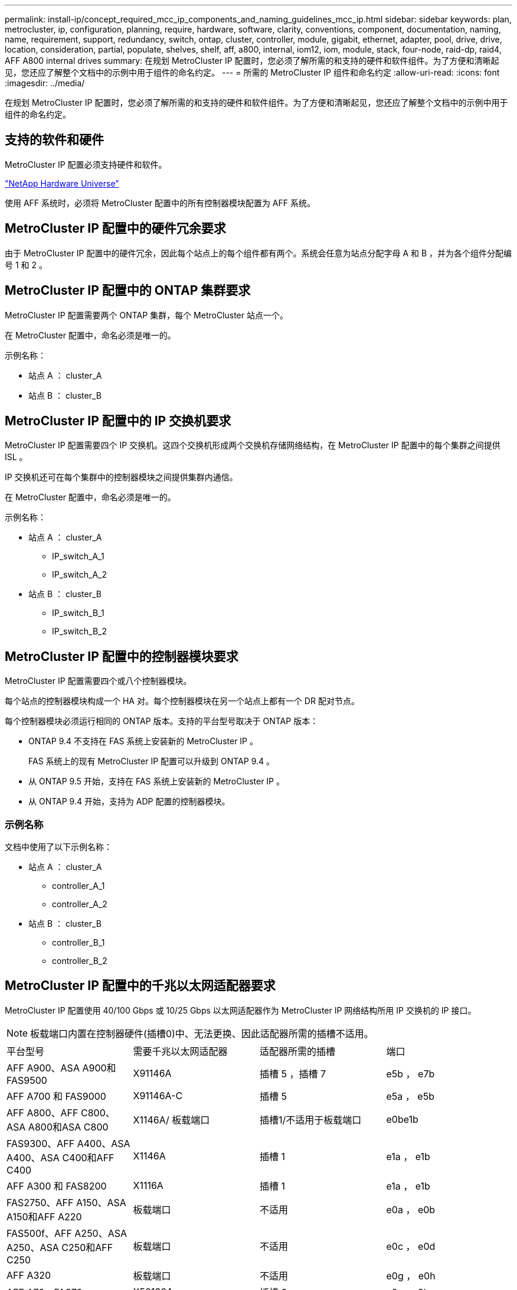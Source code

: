 ---
permalink: install-ip/concept_required_mcc_ip_components_and_naming_guidelines_mcc_ip.html 
sidebar: sidebar 
keywords: plan, metrocluster, ip, configuration, planning, require, hardware, software, clarity, conventions, component, documentation, naming, name, requirement, support, redundancy, switch, ontap, cluster, controller, module, gigabit, ethernet, adapter, pool, drive, drive, location, consideration, partial, populate, shelves, shelf, aff, a800, internal, iom12, iom, module, stack, four-node, raid-dp, raid4, AFF A800 internal drives 
summary: 在规划 MetroCluster IP 配置时，您必须了解所需的和支持的硬件和软件组件。为了方便和清晰起见，您还应了解整个文档中的示例中用于组件的命名约定。 
---
= 所需的 MetroCluster IP 组件和命名约定
:allow-uri-read: 
:icons: font
:imagesdir: ../media/


[role="lead"]
在规划 MetroCluster IP 配置时，您必须了解所需的和支持的硬件和软件组件。为了方便和清晰起见，您还应了解整个文档中的示例中用于组件的命名约定。



== 支持的软件和硬件

MetroCluster IP 配置必须支持硬件和软件。

https://hwu.netapp.com["NetApp Hardware Universe"]

使用 AFF 系统时，必须将 MetroCluster 配置中的所有控制器模块配置为 AFF 系统。



== MetroCluster IP 配置中的硬件冗余要求

由于 MetroCluster IP 配置中的硬件冗余，因此每个站点上的每个组件都有两个。系统会任意为站点分配字母 A 和 B ，并为各个组件分配编号 1 和 2 。



== MetroCluster IP 配置中的 ONTAP 集群要求

MetroCluster IP 配置需要两个 ONTAP 集群，每个 MetroCluster 站点一个。

在 MetroCluster 配置中，命名必须是唯一的。

示例名称：

* 站点 A ： cluster_A
* 站点 B ： cluster_B




== MetroCluster IP 配置中的 IP 交换机要求

MetroCluster IP 配置需要四个 IP 交换机。这四个交换机形成两个交换机存储网络结构，在 MetroCluster IP 配置中的每个集群之间提供 ISL 。

IP 交换机还可在每个集群中的控制器模块之间提供集群内通信。

在 MetroCluster 配置中，命名必须是唯一的。

示例名称：

* 站点 A ： cluster_A
+
** IP_switch_A_1
** IP_switch_A_2


* 站点 B ： cluster_B
+
** IP_switch_B_1
** IP_switch_B_2






== MetroCluster IP 配置中的控制器模块要求

MetroCluster IP 配置需要四个或八个控制器模块。

每个站点的控制器模块构成一个 HA 对。每个控制器模块在另一个站点上都有一个 DR 配对节点。

每个控制器模块必须运行相同的 ONTAP 版本。支持的平台型号取决于 ONTAP 版本：

* ONTAP 9.4 不支持在 FAS 系统上安装新的 MetroCluster IP 。
+
FAS 系统上的现有 MetroCluster IP 配置可以升级到 ONTAP 9.4 。

* 从 ONTAP 9.5 开始，支持在 FAS 系统上安装新的 MetroCluster IP 。
* 从 ONTAP 9.4 开始，支持为 ADP 配置的控制器模块。




=== 示例名称

文档中使用了以下示例名称：

* 站点 A ： cluster_A
+
** controller_A_1
** controller_A_2


* 站点 B ： cluster_B
+
** controller_B_1
** controller_B_2






== MetroCluster IP 配置中的千兆以太网适配器要求

MetroCluster IP 配置使用 40/100 Gbps 或 10/25 Gbps 以太网适配器作为 MetroCluster IP 网络结构所用 IP 交换机的 IP 接口。


NOTE: 板载端口内置在控制器硬件(插槽0)中、无法更换、因此适配器所需的插槽不适用。

|===


| 平台型号 | 需要千兆以太网适配器 | 适配器所需的插槽 | 端口 


| AFF A900、ASA A900和FAS9500 | X91146A | 插槽 5 ，插槽 7 | e5b ， e7b 


 a| 
AFF A700 和 FAS9000
 a| 
X91146A-C
 a| 
插槽 5
 a| 
e5a ， e5b



 a| 
AFF A800、AFF C800、ASA A800和ASA C800
 a| 
X1146A/ 板载端口
 a| 
插槽1/不适用于板载端口
 a| 
e0be1b



 a| 
FAS9300、AFF A400、ASA A400、ASA C400和AFF C400
 a| 
X1146A
 a| 
插槽 1
 a| 
e1a ， e1b



 a| 
AFF A300 和 FAS8200
 a| 
X1116A
 a| 
插槽 1
 a| 
e1a ， e1b



 a| 
FAS2750、AFF A150、ASA A150和AFF A220
 a| 
板载端口
 a| 
不适用
 a| 
e0a ， e0b



 a| 
FAS500f、AFF A250、ASA A250、ASA C250和AFF C250
 a| 
板载端口
 a| 
不适用
 a| 
e0c ， e0d



 a| 
AFF A320
 a| 
板载端口
 a| 
不适用
 a| 
e0g ， e0h



 a| 
AFF A70、FAS70
 a| 
X50132A
 a| 
插槽 2
 a| 
e2a、e2b



 a| 
AFF A90、AFF A1K、FAS90、AFF C80
 a| 
X50132A
 a| 
插槽 2 ，插槽 3
 a| 
e2b、e3b

*注：*端口E2A和E3A必须保持未使用状态。不支持将这些端口用于前端网络或对等关系。



 a| 
AFF A50
 a| 
X60134A
 a| 
插槽 2
 a| 
e2a、e2b



 a| 
AFF A30、AFF C30、AFF C60、FAS50
 a| 
X60134A
 a| 
插槽 2
 a| 
e2a、e2b



 a| 
AFF A20
 a| 
X60132A
 a| 
插槽 4 ，插槽 2
 a| 
e2b、e4b

|===
link:concept_considerations_drive_assignment.html["了解MetroCluster IP配置中的自动驱动器分配和ADP系统"]。



== 池和驱动器要求（支持的最低要求）

建议使用八个 SAS 磁盘架（每个站点四个磁盘架），以允许每个磁盘架拥有磁盘所有权。

四节点 MetroCluster IP 配置要求每个站点至少配置以下内容：

* 每个节点在站点上至少有一个本地池和一个远程池。
* 每个池中至少有七个驱动器。
+
在每个节点具有一个镜像数据聚合的四节点 MetroCluster 配置中，站点上的最低配置需要 24 个磁盘。



在支持的最低配置中，每个池都具有以下驱动器布局：

* 三个根驱动器
* 三个数据驱动器
* 一个备用驱动器


在支持的最低配置中，每个站点至少需要一个磁盘架。

MetroCluster 配置支持 RAID-DP 和 RAID4 。



== 部分填充的磁盘架的驱动器位置注意事项

要在使用半填充磁盘架（ 24 驱动器磁盘架中有 12 个驱动器）时正确地自动分配驱动器，驱动器应位于插槽 0-5 和 18-23 中。

在磁盘架部分填充的配置中，驱动器必须均匀分布在磁盘架的四个象限中。



== AFF A800 内部驱动器的驱动器位置注意事项

要正确实施 ADP 功能， AFF A800 系统磁盘插槽必须划分为四分位，并且磁盘必须对称分布在四分位。

AFF A800 系统具有 48 个驱动器托架。托架可以划分为四个季度：

* 第一季度：
+
** 托架 0 - 5
** 托架 24 - 29


* 第二个季度：
+
** 托架 6 - 11
** 托架 30 - 35


* 第三个季度：
+
** 托架 12 - 17
** 托架 36 - 41


* 第四个季度：
+
** 托架 18 - 23
** 托架 42 - 47




如果此系统中安装了 16 个驱动器，则这些驱动器必须对称分布在以下四个四等分之间：

* 第一季度有四个驱动器： 0 ， 1 ， 2 ， 3
* 第二季度有四个驱动器： 6 ， 7 ， 8 ， 9
* 第三季度有四个驱动器： 12 ， 13 ， 14 ， 15
* 第四季度有四个驱动器： 18 ， 19 ， 20 ， 21




== 在一个堆栈中混用 IOM12 和 IOM 6 模块

您的 ONTAP 版本必须支持混用磁盘架。请参见 https://imt.netapp.com/matrix/["NetApp 互操作性表工具（ IMT ）"^] 查看您的 ONTAP 版本是否支持混用磁盘架。

有关混用磁盘架的更多详细信息，请参见 https://docs.netapp.com/platstor/topic/com.netapp.doc.hw-ds-mix-hotadd/home.html["将带有 IOM12 模块的磁盘架热添加到带有 IOM6 模块的磁盘架堆栈中"^]
